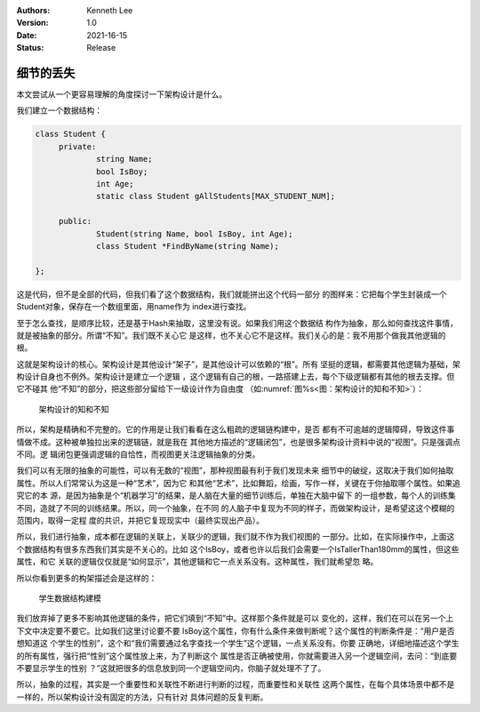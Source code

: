 .. Kenneth Lee 版权所有 2021

:Authors: Kenneth Lee
:Version: 1.0
:Date: 2021-16-15
:Status: Release

细节的丢失
*****************

本文尝试从一个更容易理解的角度探讨一下架构设计是什么。

我们建立一个数据结构：

.. code-block:: cpp

   class Student {
        private:
                string Name;
                bool IsBoy;
                int Age;
                static class Student gAllStudents[MAX_STUDENT_NUM];

        public:
                Student(string Name, bool IsBoy, int Age);
                class Student *FindByName(string Name);

   };

这是代码，但不是全部的代码，但我们看了这个数据结构，我们就能拼出这个代码一部分
的图样来：它把每个学生封装成一个Student对象，保存在一个数组里面，用name作为
index进行查找。

至于怎么查找，是顺序比较，还是基于Hash来抽取，这里没有说。如果我们用这个数据结
构作为抽象，那么如何查找这件事情，就是被抽象的部分。所谓“不知”。我们既不关心它
是这样，也不关心它不是这样。我们关心的是：我不用那个做我其他逻辑的根。

这就是架构设计的核心。架构设计是其他设计“架子”，是其他设计可以依赖的“根”。所有
坚挺的逻辑，都需要其他逻辑为基础，架构设计自身也不例外。架构设计是建立一个逻辑
，这个逻辑有自己的根，一路搭建上去，每个下级逻辑都有其他的根去支撑。但它不碰其
他“不知”的部分，把这些部分留给下一级设计作为自由度
（如\ :numref:`图%s<图：架构设计的知和不知>`\ ）：

.. _`图：架构设计的知和不知`:

.. figure:: _static/架构设计和不知.svg

   架构设计的知和不知

所以，架构是精确和不完整的。它的作用是让我们看看在这么粗疏的逻辑链构建中，是否
都有不可逾越的逻辑障碍，导致这件事情做不成。这种被单独拉出来的逻辑链，就是我在
其他地方描述的“逻辑闭包”，也是很多架构设计资料中说的“视图”。只是强调点不同。逻
辑闭包更强调逻辑的自恰性，而视图更关注逻辑抽象的分类。

我们可以有无限的抽象的可能性，可以有无数的“视图”，那种视图最有利于我们发现未来
细节中的破绽，这取决于我们如何抽取属性。所以人们常常认为这是一种“艺术”，因为它
和其他“艺术”，比如舞蹈，绘画，写作一样，关键在于你抽取哪个属性。如果追究它的本
源，是因为抽象是个“机器学习”的结果，是人脑在大量的细节训练后，单独在大脑中留下
的一组参数，每个人的训练集不同，造就了不同的训练结果。所以，同一个抽象，在不同
的人脑子中复现为不同的样子，而做架构设计，是希望这这个模糊的范围内，取得一定程
度的共识，并把它复现现实中（最终实现出产品）。

所以，我们进行抽象，成本都在逻辑的关联上，关联少的逻辑，我们就不作为我们视图的
一部分。比如，在实际操作中，上面这个数据结构有很多东西我们其实是不关心的。比如
这个IsBoy，或者也许以后我们会需要一个IsTallerThan180mm的属性，但这些属性，和它
关联的逻辑仅仅就是“如何显示”，其他逻辑和它一点关系没有。这种属性，我们就希望忽
略。

所以你看到更多的构架描述会是这样的：

.. figure:: _static/学生数据结构建模.svg

   学生数据结构建模

我们放弃掉了更多不影响其他逻辑的条件，把它们填到“不知”中。这样那个条件就是可以
变化的，这样，我们在可以在另一个上下文中决定要不要它。比如我们这里讨论要不要
IsBoy这个属性，你有什么条件来做判断呢？这个属性的判断条件是：“用户是否想知道这
个学生的性别”，这个和“我们需要通过名字查找一个学生”这个逻辑，一点关系没有。你要
正确地，详细地描述这个学生的所有属性，强行把“性别”这个属性放上来，为了判断这个
属性是否正确被使用，你就需要进入另一个逻辑空间，去问：“到底要不要显示学生的性别
？”这就把很多的信息放到同一个逻辑空间内，你脑子就处理不了了。

所以，抽象的过程，其实是一个重要性和关联性不断进行判断的过程，而重要性和关联性
这两个属性，在每个具体场景中都不是一样的，所以架构设计没有固定的方法，只有针对
具体问题的反复判断。
